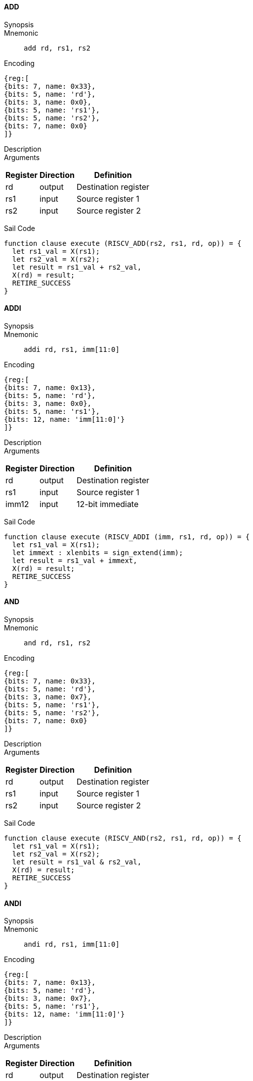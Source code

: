 ==== ADD

Synopsis:: 

Mnemonic::
+
`add rd, rs1, rs2`
+

Encoding::
[wavedrom, , svg]
....
{reg:[
{bits: 7, name: 0x33},
{bits: 5, name: 'rd'},
{bits: 3, name: 0x0},
{bits: 5, name: 'rs1'},
{bits: 5, name: 'rs2'},
{bits: 7, name: 0x0}
]}
....

Description:: 

Arguments::
[%autowidth]
[%header,cols="4,2,2"]
|===
|Register |Direction |Definition
|rd |output |Destination register
|rs1 |input |Source register 1
|rs2 |input |Source register 2
|===

Sail Code:: 

[source,sail]
--
function clause execute (RISCV_ADD(rs2, rs1, rd, op)) = {
  let rs1_val = X(rs1);
  let rs2_val = X(rs2);
  let result = rs1_val + rs2_val,
  X(rd) = result;
  RETIRE_SUCCESS
}
--

<<<

==== ADDI

Synopsis:: 

Mnemonic::
+
`addi rd, rs1, imm[11:0]`
+

Encoding::
[wavedrom, , svg]
....
{reg:[
{bits: 7, name: 0x13},
{bits: 5, name: 'rd'},
{bits: 3, name: 0x0},
{bits: 5, name: 'rs1'},
{bits: 12, name: 'imm[11:0]'}
]}
....

Description:: 

Arguments::
[%autowidth]
[%header,cols="4,2,2"]
|===
|Register |Direction |Definition
|rd |output |Destination register
|rs1 |input |Source register 1
|imm12 |input |12-bit immediate
|===

Sail Code:: 

[source,sail]
--
function clause execute (RISCV_ADDI (imm, rs1, rd, op)) = {
  let rs1_val = X(rs1);
  let immext : xlenbits = sign_extend(imm);
  let result = rs1_val + immext,
  X(rd) = result;
  RETIRE_SUCCESS
}
--

<<<

==== AND

Synopsis:: 

Mnemonic::
+
`and rd, rs1, rs2`
+

Encoding::
[wavedrom, , svg]
....
{reg:[
{bits: 7, name: 0x33},
{bits: 5, name: 'rd'},
{bits: 3, name: 0x7},
{bits: 5, name: 'rs1'},
{bits: 5, name: 'rs2'},
{bits: 7, name: 0x0}
]}
....

Description:: 

Arguments::
[%autowidth]
[%header,cols="4,2,2"]
|===
|Register |Direction |Definition
|rd |output |Destination register
|rs1 |input |Source register 1
|rs2 |input |Source register 2
|===

Sail Code:: 

[source,sail]
--
function clause execute (RISCV_AND(rs2, rs1, rd, op)) = {
  let rs1_val = X(rs1);
  let rs2_val = X(rs2);
  let result = rs1_val & rs2_val,
  X(rd) = result;
  RETIRE_SUCCESS
}
--

<<<

==== ANDI

Synopsis:: 

Mnemonic::
+
`andi rd, rs1, imm[11:0]`
+

Encoding::
[wavedrom, , svg]
....
{reg:[
{bits: 7, name: 0x13},
{bits: 5, name: 'rd'},
{bits: 3, name: 0x7},
{bits: 5, name: 'rs1'},
{bits: 12, name: 'imm[11:0]'}
]}
....

Description:: 

Arguments::
[%autowidth]
[%header,cols="4,2,2"]
|===
|Register |Direction |Definition
|rd |output |Destination register
|rs1 |input |Source register 1
|imm12 |input |12-bit immediate
|===

Sail Code:: 

[source,sail]
--
function clause execute (RISCV_ANDI (imm, rs1, rd, op)) = {
  let rs1_val = X(rs1);
  let immext : xlenbits = sign_extend(imm);
  let result = rs1_val & immext,
  X(rd) = result;
  RETIRE_SUCCESS
}
--

<<<

==== AUIPC

Synopsis:: 

Mnemonic::
+
`auipc rd, imm[31:12]`
+

Encoding::
[wavedrom, , svg]
....
{reg:[
{bits: 7, name: 0x17},
{bits: 5, name: 'rd'},
{bits: 20, name: 'imm[31:12]'}
]}
....

Description:: 

Arguments::
[%autowidth]
[%header,cols="4,2,2"]
|===
|Register |Direction |Definition
|rd |output |Destination register
|imm20 |input |20-bit immediate
|===

Sail Code:: 

[source,sail]
--
function clause execute RISCV_AUIPC(imm, rd, op) = {
  let off : xlenbits = sign_extend(imm @ 0x000);
  let ret = get_arch_pc() + off
  X(rd) = ret;
  RETIRE_SUCCESS
}
--

<<<

==== BEQ

Synopsis:: 

Mnemonic::
+
`beq imm[12|10:5], rs1, rs2, imm[4:1|11]`
+

Encoding::
[wavedrom, , svg]
....
{reg:[
{bits: 7, name: 0x63},
{bits: 1, name: 'imm[11]'},
{bits: 4, name: 'imm[4:1]'},
{bits: 3, name: 0x0},
{bits: 5, name: 'rs1'},
{bits: 5, name: 'rs2'},
{bits: 6, name: 'imm[10:5]'},
{bits: 1, name: 'imm[12]'}
]}
....

Description:: 

Arguments::
[%autowidth]
[%header,cols="4,2,2"]
|===
|Register |Direction |Definition
|bimm12hi |input |High bits of 13-bit branch offset
|rs1 |input |Source register 1
|rs2 |input |Source register 2
|bimm12lo |input |Low bits of 13-bit branch offset
|===

Sail Code:: 

[source,sail]
--
function clause execute (RISCV_BEQ(imm, rs2, rs1, op)) = {
  let rs1_val = X(rs1);
  let rs2_val = X(rs2);
  let taken = rs1_val == rs2_val,
  let t : xlenbits = PC + sign_extend(imm);
  if taken then {
    /* Extensions get the first checks on the prospective target address. */
    match ext_control_check_pc(t) {
      Ext_ControlAddr_Error(e) => {
        ext_handle_control_check_error(e);
        RETIRE_FAIL
      },
      Ext_ControlAddr_OK(target) => {
        if bit_to_bool(target[1]) & not(haveRVC()) then {
          handle_mem_exception(target, E_Fetch_Addr_Align());
          RETIRE_FAIL;
        } else {
          set_next_pc(target);
          RETIRE_SUCCESS
        }
      }
    }
  } else RETIRE_SUCCESS
}
--

<<<

==== BGE

Synopsis:: 

Mnemonic::
+
`bge imm[12|10:5], rs1, rs2, imm[4:1|11]`
+

Encoding::
[wavedrom, , svg]
....
{reg:[
{bits: 7, name: 0x63},
{bits: 1, name: 'imm[11]'},
{bits: 4, name: 'imm[4:1]'},
{bits: 3, name: 0x5},
{bits: 5, name: 'rs1'},
{bits: 5, name: 'rs2'},
{bits: 6, name: 'imm[10:5]'},
{bits: 1, name: 'imm[12]'}
]}
....

Description:: 

Arguments::
[%autowidth]
[%header,cols="4,2,2"]
|===
|Register |Direction |Definition
|bimm12hi |input |High bits of 13-bit branch offset
|rs1 |input |Source register 1
|rs2 |input |Source register 2
|bimm12lo |input |Low bits of 13-bit branch offset
|===

Sail Code:: 

[source,sail]
--
function clause execute (RISCV_BGE(imm, rs2, rs1, op)) = {
  let rs1_val = X(rs1);
  let rs2_val = X(rs2);
  let taken = rs1_val >=_s rs2_val,
  let t : xlenbits = PC + sign_extend(imm);
  if taken then {
    /* Extensions get the first checks on the prospective target address. */
    match ext_control_check_pc(t) {
      Ext_ControlAddr_Error(e) => {
        ext_handle_control_check_error(e);
        RETIRE_FAIL
      },
      Ext_ControlAddr_OK(target) => {
        if bit_to_bool(target[1]) & not(haveRVC()) then {
          handle_mem_exception(target, E_Fetch_Addr_Align());
          RETIRE_FAIL;
        } else {
          set_next_pc(target);
          RETIRE_SUCCESS
        }
      }
    }
  } else RETIRE_SUCCESS
}
--

<<<

==== BGEU

Synopsis:: 

Mnemonic::
+
`bgeu imm[12|10:5], rs1, rs2, imm[4:1|11]`
+

Encoding::
[wavedrom, , svg]
....
{reg:[
{bits: 7, name: 0x63},
{bits: 1, name: 'imm[11]'},
{bits: 4, name: 'imm[4:1]'},
{bits: 3, name: 0x7},
{bits: 5, name: 'rs1'},
{bits: 5, name: 'rs2'},
{bits: 6, name: 'imm[10:5]'},
{bits: 1, name: 'imm[12]'}
]}
....

Description:: 

Arguments::
[%autowidth]
[%header,cols="4,2,2"]
|===
|Register |Direction |Definition
|bimm12hi |input |High bits of 13-bit branch offset
|rs1 |input |Source register 1
|rs2 |input |Source register 2
|bimm12lo |input |Low bits of 13-bit branch offset
|===

Sail Code:: 

[source,sail]
--
function clause execute (RISCV_BGEU(imm, rs2, rs1, op)) = {
  let rs1_val = X(rs1);
  let rs2_val = X(rs2);
  let taken = rs1_val >=_u rs2_val
  let t : xlenbits = PC + sign_extend(imm);
  if taken then {
    /* Extensions get the first checks on the prospective target address. */
    match ext_control_check_pc(t) {
      Ext_ControlAddr_Error(e) => {
        ext_handle_control_check_error(e);
        RETIRE_FAIL
      },
      Ext_ControlAddr_OK(target) => {
        if bit_to_bool(target[1]) & not(haveRVC()) then {
          handle_mem_exception(target, E_Fetch_Addr_Align());
          RETIRE_FAIL;
        } else {
          set_next_pc(target);
          RETIRE_SUCCESS
        }
      }
    }
  } else RETIRE_SUCCESS
}
--

<<<

==== BLT

Synopsis:: 

Mnemonic::
+
`blt imm[12|10:5], rs1, rs2, imm[4:1|11]`
+

Encoding::
[wavedrom, , svg]
....
{reg:[
{bits: 7, name: 0x63},
{bits: 1, name: 'imm[11]'},
{bits: 4, name: 'imm[4:1]'},
{bits: 3, name: 0x4},
{bits: 5, name: 'rs1'},
{bits: 5, name: 'rs2'},
{bits: 6, name: 'imm[10:5]'},
{bits: 1, name: 'imm[12]'}
]}
....

Description:: 

Arguments::
[%autowidth]
[%header,cols="4,2,2"]
|===
|Register |Direction |Definition
|bimm12hi |input |High bits of 13-bit branch offset
|rs1 |input |Source register 1
|rs2 |input |Source register 2
|bimm12lo |input |Low bits of 13-bit branch offset
|===

Sail Code:: 

[source,sail]
--
function clause execute (RISCV_BLT(imm, rs2, rs1, op)) = {
  let rs1_val = X(rs1);
  let rs2_val = X(rs2);
  let taken = rs1_val <_s rs2_val,
  let t : xlenbits = PC + sign_extend(imm);
  if taken then {
    /* Extensions get the first checks on the prospective target address. */
    match ext_control_check_pc(t) {
      Ext_ControlAddr_Error(e) => {
        ext_handle_control_check_error(e);
        RETIRE_FAIL
      },
      Ext_ControlAddr_OK(target) => {
        if bit_to_bool(target[1]) & not(haveRVC()) then {
          handle_mem_exception(target, E_Fetch_Addr_Align());
          RETIRE_FAIL;
        } else {
          set_next_pc(target);
          RETIRE_SUCCESS
        }
      }
    }
  } else RETIRE_SUCCESS
}
--

<<<

==== BLTU

Synopsis:: 

Mnemonic::
+
`bltu imm[12|10:5], rs1, rs2, imm[4:1|11]`
+

Encoding::
[wavedrom, , svg]
....
{reg:[
{bits: 7, name: 0x63},
{bits: 1, name: 'imm[11]'},
{bits: 4, name: 'imm[4:1]'},
{bits: 3, name: 0x6},
{bits: 5, name: 'rs1'},
{bits: 5, name: 'rs2'},
{bits: 6, name: 'imm[10:5]'},
{bits: 1, name: 'imm[12]'}
]}
....

Description:: 

Arguments::
[%autowidth]
[%header,cols="4,2,2"]
|===
|Register |Direction |Definition
|bimm12hi |input |High bits of 13-bit branch offset
|rs1 |input |Source register 1
|rs2 |input |Source register 2
|bimm12lo |input |Low bits of 13-bit branch offset
|===

Sail Code:: 

[source,sail]
--
function clause execute (RISCV_BLTU(imm, rs2, rs1, op)) = {
  let rs1_val = X(rs1);
  let rs2_val = X(rs2);
  let taken = rs1_val <_u rs2_val,
  let t : xlenbits = PC + sign_extend(imm);
  if taken then {
    /* Extensions get the first checks on the prospective target address. */
    match ext_control_check_pc(t) {
      Ext_ControlAddr_Error(e) => {
        ext_handle_control_check_error(e);
        RETIRE_FAIL
      },
      Ext_ControlAddr_OK(target) => {
        if bit_to_bool(target[1]) & not(haveRVC()) then {
          handle_mem_exception(target, E_Fetch_Addr_Align());
          RETIRE_FAIL;
        } else {
          set_next_pc(target);
          RETIRE_SUCCESS
        }
      }
    }
  } else RETIRE_SUCCESS
}
--

<<<

==== BNE

Synopsis:: 

Mnemonic::
+
`bne imm[12|10:5], rs1, rs2, imm[4:1|11]`
+

Encoding::
[wavedrom, , svg]
....
{reg:[
{bits: 7, name: 0x63},
{bits: 1, name: 'imm[11]'},
{bits: 4, name: 'imm[4:1]'},
{bits: 3, name: 0x1},
{bits: 5, name: 'rs1'},
{bits: 5, name: 'rs2'},
{bits: 6, name: 'imm[10:5]'},
{bits: 1, name: 'imm[12]'}
]}
....

Description:: 

Arguments::
[%autowidth]
[%header,cols="4,2,2"]
|===
|Register |Direction |Definition
|bimm12hi |input |High bits of 13-bit branch offset
|rs1 |input |Source register 1
|rs2 |input |Source register 2
|bimm12lo |input |Low bits of 13-bit branch offset
|===

Sail Code:: 

[source,sail]
--
function clause execute (RISCV_BNE(imm, rs2, rs1, op)) = {
  let rs1_val = X(rs1);
  let rs2_val = X(rs2);
  let taken = rs1_val != rs2_val,
  let t : xlenbits = PC + sign_extend(imm);
  if taken then {
    /* Extensions get the first checks on the prospective target address. */
    match ext_control_check_pc(t) {
      Ext_ControlAddr_Error(e) => {
        ext_handle_control_check_error(e);
        RETIRE_FAIL
      },
      Ext_ControlAddr_OK(target) => {
        if bit_to_bool(target[1]) & not(haveRVC()) then {
          handle_mem_exception(target, E_Fetch_Addr_Align());
          RETIRE_FAIL;
        } else {
          set_next_pc(target);
          RETIRE_SUCCESS
        }
      }
    }
  } else RETIRE_SUCCESS
}
--

<<<

==== EBREAK

Synopsis:: 

Mnemonic::
+
`ebreak`
+

Encoding::
[wavedrom, , svg]
....
{reg:[
{bits: 32, name: 0x100073}
]}
....

Description:: 

Arguments::
[%autowidth]
[%header,cols="4,2,2"]
|===
|Register |Direction |Definition
|===

Sail Code:: 

[source,sail]
--
function clause execute EBREAK() = {
  handle_mem_exception(PC, E_Breakpoint());
  RETIRE_FAIL
}
--

<<<

==== ECALL

Synopsis:: 

Mnemonic::
+
`ecall`
+

Encoding::
[wavedrom, , svg]
....
{reg:[
{bits: 32, name: 0x73}
]}
....

Description:: 

Arguments::
[%autowidth]
[%header,cols="4,2,2"]
|===
|Register |Direction |Definition
|===

Sail Code:: 

[source,sail]
--
function clause execute ECALL() = {
  let t : sync_exception =
    struct { trap = match (cur_privilege) {
                      User       => E_U_EnvCall(),
                      Supervisor => E_S_EnvCall(),
                      Machine    => E_M_EnvCall()
                    },
             excinfo = (None() : option(xlenbits)),
             ext     = None() };
  set_next_pc(exception_handler(cur_privilege, CTL_TRAP(t), PC));
  RETIRE_FAIL
}
--

<<<

==== FENCE

Synopsis:: 

Mnemonic::
+
`fence fm, pred, succ, rs1, rd`
+

Encoding::
[wavedrom, , svg]
....
{reg:[
{bits: 7, name: 0xf},
{bits: 5, name: 'rd'},
{bits: 3, name: 0x0},
{bits: 5, name: 'rs1'},
{bits: 4, name: 'succ'},
{bits: 4, name: 'pred'},
{bits: 4, name: 'fm'}
]}
....

Description:: 

Arguments::
[%autowidth]
[%header,cols="4,2,2"]
|===
|Register |Direction |Definition
|rs1 |input |Source register 1
|rd |output |Destination register
|===

Sail Code:: 

[source,sail]
--
function clause execute (FENCE(pred, succ)) = {
  // If the FIOM bit in menvcfg/senvcfg is set then the I/O bits can imply R/W.
  let fiom = is_fiom_active();
  let pred = effective_fence_set(pred, fiom);
  let succ = effective_fence_set(succ, fiom);

  match (pred, succ) {
    (_ : bits(2) @ 0b11, _ : bits(2) @ 0b11) => sail_barrier(Barrier_RISCV_rw_rw),
    (_ : bits(2) @ 0b10, _ : bits(2) @ 0b11) => sail_barrier(Barrier_RISCV_r_rw),
    (_ : bits(2) @ 0b10, _ : bits(2) @ 0b10) => sail_barrier(Barrier_RISCV_r_r),
    (_ : bits(2) @ 0b11, _ : bits(2) @ 0b01) => sail_barrier(Barrier_RISCV_rw_w),
    (_ : bits(2) @ 0b01, _ : bits(2) @ 0b01) => sail_barrier(Barrier_RISCV_w_w),
    (_ : bits(2) @ 0b01, _ : bits(2) @ 0b11) => sail_barrier(Barrier_RISCV_w_rw),
    (_ : bits(2) @ 0b11, _ : bits(2) @ 0b10) => sail_barrier(Barrier_RISCV_rw_r),
    (_ : bits(2) @ 0b10, _ : bits(2) @ 0b01) => sail_barrier(Barrier_RISCV_r_w),
    (_ : bits(2) @ 0b01, _ : bits(2) @ 0b10) => sail_barrier(Barrier_RISCV_w_r),

    (_ : bits(4)       , _ : bits(2) @ 0b00) => (),
    (_ : bits(2) @ 0b00, _ : bits(4)       ) => (),

    _ => { print("FIXME: unsupported fence");
           () }
  };
  RETIRE_SUCCESS
}
--

<<<

==== JAL

Synopsis:: 

Mnemonic::
+
`jal rd, imm[20|10:1|11|19:12]`
+

Encoding::
[wavedrom, , svg]
....
{reg:[
{bits: 7, name: 0x6f},
{bits: 5, name: 'rd'},
{bits: 8, name: 'imm[19:12]'},
{bits: 1, name: 'imm[11]'},
{bits: 10, name: 'imm[10:1]'},
{bits: 1, name: 'imm[20]'}
]}
....

Description:: 

Arguments::
[%autowidth]
[%header,cols="4,2,2"]
|===
|Register |Direction |Definition
|rd |output |Destination register
|jimm20 |input |20-bit jump offset
|===

Sail Code:: 

[source,sail]
--
function clause execute (RISCV_JAL(imm, rd)) = {
  let t : xlenbits = PC + sign_extend(imm);
  /* Extensions get the first checks on the prospective target address. */
  match ext_control_check_pc(t) {
    Ext_ControlAddr_Error(e) => {
      ext_handle_control_check_error(e);
      RETIRE_FAIL
    },
    Ext_ControlAddr_OK(target) => {
      /* Perform standard alignment check */
      if bit_to_bool(target[1]) & not(haveRVC())
      then {
        handle_mem_exception(target, E_Fetch_Addr_Align());
        RETIRE_FAIL
      } else {
        X(rd) = get_next_pc();
        set_next_pc(target);
        RETIRE_SUCCESS
      }
    }
  }
}
--

<<<

==== JALR

Synopsis:: 

Mnemonic::
+
`jalr rd, rs1, imm[11:0]`
+

Encoding::
[wavedrom, , svg]
....
{reg:[
{bits: 7, name: 0x67},
{bits: 5, name: 'rd'},
{bits: 3, name: 0x0},
{bits: 5, name: 'rs1'},
{bits: 12, name: 'imm[11:0]'}
]}
....

Description:: 

Arguments::
[%autowidth]
[%header,cols="4,2,2"]
|===
|Register |Direction |Definition
|rd |output |Destination register
|rs1 |input |Source register 1
|imm12 |input |12-bit immediate
|===

Sail Code :: 

Instruction jalr sail code not found in the expected format.

<<<

==== LB

Synopsis:: 

Mnemonic::
+
`lb rd, rs1, imm[11:0]`
+

Encoding::
[wavedrom, , svg]
....
{reg:[
{bits: 7, name: 0x3},
{bits: 5, name: 'rd'},
{bits: 3, name: 0x0},
{bits: 5, name: 'rs1'},
{bits: 12, name: 'imm[11:0]'}
]}
....

Description:: 

Arguments::
[%autowidth]
[%header,cols="4,2,2"]
|===
|Register |Direction |Definition
|rd |output |Destination register
|rs1 |input |Source register 1
|imm12 |input |12-bit immediate
|===

Sail Code :: 

Instruction lb sail code not found in the expected format.

<<<

==== LBU

Synopsis:: 

Mnemonic::
+
`lbu rd, rs1, imm[11:0]`
+

Encoding::
[wavedrom, , svg]
....
{reg:[
{bits: 7, name: 0x3},
{bits: 5, name: 'rd'},
{bits: 3, name: 0x4},
{bits: 5, name: 'rs1'},
{bits: 12, name: 'imm[11:0]'}
]}
....

Description:: 

Arguments::
[%autowidth]
[%header,cols="4,2,2"]
|===
|Register |Direction |Definition
|rd |output |Destination register
|rs1 |input |Source register 1
|imm12 |input |12-bit immediate
|===

Sail Code :: 

Instruction lbu sail code not found in the expected format.

<<<

==== LH

Synopsis:: 

Mnemonic::
+
`lh rd, rs1, imm[11:0]`
+

Encoding::
[wavedrom, , svg]
....
{reg:[
{bits: 7, name: 0x3},
{bits: 5, name: 'rd'},
{bits: 3, name: 0x1},
{bits: 5, name: 'rs1'},
{bits: 12, name: 'imm[11:0]'}
]}
....

Description:: 

Arguments::
[%autowidth]
[%header,cols="4,2,2"]
|===
|Register |Direction |Definition
|rd |output |Destination register
|rs1 |input |Source register 1
|imm12 |input |12-bit immediate
|===

Sail Code :: 

Instruction lh sail code not found in the expected format.

<<<

==== LHU

Synopsis:: 

Mnemonic::
+
`lhu rd, rs1, imm[11:0]`
+

Encoding::
[wavedrom, , svg]
....
{reg:[
{bits: 7, name: 0x3},
{bits: 5, name: 'rd'},
{bits: 3, name: 0x5},
{bits: 5, name: 'rs1'},
{bits: 12, name: 'imm[11:0]'}
]}
....

Description:: 

Arguments::
[%autowidth]
[%header,cols="4,2,2"]
|===
|Register |Direction |Definition
|rd |output |Destination register
|rs1 |input |Source register 1
|imm12 |input |12-bit immediate
|===

Sail Code :: 

Instruction lhu sail code not found in the expected format.

<<<

==== LUI

Synopsis:: 

Mnemonic::
+
`lui rd, imm[31:12]`
+

Encoding::
[wavedrom, , svg]
....
{reg:[
{bits: 7, name: 0x37},
{bits: 5, name: 'rd'},
{bits: 20, name: 'imm[31:12]'}
]}
....

Description:: 

Arguments::
[%autowidth]
[%header,cols="4,2,2"]
|===
|Register |Direction |Definition
|rd |output |Destination register
|imm20 |input |20-bit immediate
|===

Sail Code:: 

[source,sail]
--
function clause execute RISCV_LUI(imm, rd, op) = {
  let off : xlenbits = sign_extend(imm @ 0x000);
  let ret = off,
  X(rd) = ret;
  RETIRE_SUCCESS
}
--

<<<

==== LW

Synopsis:: 

Mnemonic::
+
`lw rd, rs1, imm[11:0]`
+

Encoding::
[wavedrom, , svg]
....
{reg:[
{bits: 7, name: 0x3},
{bits: 5, name: 'rd'},
{bits: 3, name: 0x2},
{bits: 5, name: 'rs1'},
{bits: 12, name: 'imm[11:0]'}
]}
....

Description:: 

Arguments::
[%autowidth]
[%header,cols="4,2,2"]
|===
|Register |Direction |Definition
|rd |output |Destination register
|rs1 |input |Source register 1
|imm12 |input |12-bit immediate
|===

Sail Code :: 

Instruction lw sail code not found in the expected format.

<<<

==== OR

Synopsis:: 

Mnemonic::
+
`or rd, rs1, rs2`
+

Encoding::
[wavedrom, , svg]
....
{reg:[
{bits: 7, name: 0x33},
{bits: 5, name: 'rd'},
{bits: 3, name: 0x6},
{bits: 5, name: 'rs1'},
{bits: 5, name: 'rs2'},
{bits: 7, name: 0x0}
]}
....

Description:: 

Arguments::
[%autowidth]
[%header,cols="4,2,2"]
|===
|Register |Direction |Definition
|rd |output |Destination register
|rs1 |input |Source register 1
|rs2 |input |Source register 2
|===

Sail Code:: 

[source,sail]
--
function clause execute (RISCV_OR(rs2, rs1, rd, op)) = {
  let rs1_val = X(rs1);
  let rs2_val = X(rs2);
  let result = rs1_val | rs2_val,
  X(rd) = result;
  RETIRE_SUCCESS
}
--

<<<

==== ORI

Synopsis:: 

Mnemonic::
+
`ori rd, rs1, imm[11:0]`
+

Encoding::
[wavedrom, , svg]
....
{reg:[
{bits: 7, name: 0x13},
{bits: 5, name: 'rd'},
{bits: 3, name: 0x6},
{bits: 5, name: 'rs1'},
{bits: 12, name: 'imm[11:0]'}
]}
....

Description:: 

Arguments::
[%autowidth]
[%header,cols="4,2,2"]
|===
|Register |Direction |Definition
|rd |output |Destination register
|rs1 |input |Source register 1
|imm12 |input |12-bit immediate
|===

Sail Code:: 

[source,sail]
--
function clause execute (RISCV_ORI (imm, rs1, rd, op)) = {
  let rs1_val = X(rs1);
  let immext : xlenbits = sign_extend(imm);
  let result = rs1_val | immext,
  X(rd) = result;
  RETIRE_SUCCESS
}
--

<<<

==== SB

Synopsis:: 

Mnemonic::
+
`sb imm[11:5], rs1, rs2, imm[4:0]`
+

Encoding::
[wavedrom, , svg]
....
{reg:[
{bits: 7, name: 0x23},
{bits: 5, name: 'imm[4:0]'},
{bits: 3, name: 0x0},
{bits: 5, name: 'rs1'},
{bits: 5, name: 'rs2'},
{bits: 7, name: 'imm[11:5]'}
]}
....

Description:: 

Arguments::
[%autowidth]
[%header,cols="4,2,2"]
|===
|Register |Direction |Definition
|rs1 |input |Source register 1
|rs2 |input |Source register 2
|===

Sail Code :: 

Instruction sb sail code not found in the expected format.

<<<

==== SH

Synopsis:: 

Mnemonic::
+
`sh imm[11:5], rs1, rs2, imm[4:0]`
+

Encoding::
[wavedrom, , svg]
....
{reg:[
{bits: 7, name: 0x23},
{bits: 5, name: 'imm[4:0]'},
{bits: 3, name: 0x1},
{bits: 5, name: 'rs1'},
{bits: 5, name: 'rs2'},
{bits: 7, name: 'imm[11:5]'}
]}
....

Description:: 

Arguments::
[%autowidth]
[%header,cols="4,2,2"]
|===
|Register |Direction |Definition
|rs1 |input |Source register 1
|rs2 |input |Source register 2
|===

Sail Code :: 

Instruction sh sail code not found in the expected format.

<<<

==== SLL

Synopsis:: 

Mnemonic::
+
`sll rd, rs1, rs2`
+

Encoding::
[wavedrom, , svg]
....
{reg:[
{bits: 7, name: 0x33},
{bits: 5, name: 'rd'},
{bits: 3, name: 0x1},
{bits: 5, name: 'rs1'},
{bits: 5, name: 'rs2'},
{bits: 7, name: 0x0}
]}
....

Description:: 

Arguments::
[%autowidth]
[%header,cols="4,2,2"]
|===
|Register |Direction |Definition
|rd |output |Destination register
|rs1 |input |Source register 1
|rs2 |input |Source register 2
|===

Sail Code:: 

[source,sail]
--
function clause execute (RISCV_SLL(rs2, rs1, rd, op)) = {
  let rs1_val = X(rs1);
  let rs2_val = X(rs2);
  let result = if   sizeof(xlen) == 32
                  then rs1_val << (rs2_val[4..0])
                  else rs1_val << (rs2_val[5..0]),
  X(rd) = result;
  RETIRE_SUCCESS
}
--

<<<

==== SLT

Synopsis:: 

Mnemonic::
+
`slt rd, rs1, rs2`
+

Encoding::
[wavedrom, , svg]
....
{reg:[
{bits: 7, name: 0x33},
{bits: 5, name: 'rd'},
{bits: 3, name: 0x2},
{bits: 5, name: 'rs1'},
{bits: 5, name: 'rs2'},
{bits: 7, name: 0x0}
]}
....

Description:: 

Arguments::
[%autowidth]
[%header,cols="4,2,2"]
|===
|Register |Direction |Definition
|rd |output |Destination register
|rs1 |input |Source register 1
|rs2 |input |Source register 2
|===

Sail Code:: 

[source,sail]
--
function clause execute (RISCV_SLT(rs2, rs1, rd, op)) = {
  let rs1_val = X(rs1);
  let rs2_val = X(rs2);
  let result = zero_extend(bool_to_bits(rs1_val <_s rs2_val)),
  let result = zero_extend(bool_to_bits(rs1_val <_u rs2_val)),
  X(rd) = result;
  RETIRE_SUCCESS
}
--

<<<

==== SLTI

Synopsis:: 

Mnemonic::
+
`slti rd, rs1, imm[11:0]`
+

Encoding::
[wavedrom, , svg]
....
{reg:[
{bits: 7, name: 0x13},
{bits: 5, name: 'rd'},
{bits: 3, name: 0x2},
{bits: 5, name: 'rs1'},
{bits: 12, name: 'imm[11:0]'}
]}
....

Description:: 

Arguments::
[%autowidth]
[%header,cols="4,2,2"]
|===
|Register |Direction |Definition
|rd |output |Destination register
|rs1 |input |Source register 1
|imm12 |input |12-bit immediate
|===

Sail Code:: 

[source,sail]
--
function clause execute (RISCV_SLTI (imm, rs1, rd, op)) = {
  let rs1_val = X(rs1);
  let immext : xlenbits = sign_extend(imm);
  let result = zero_extend(bool_to_bits(rs1_val <_s immext)),
  let result = zero_extend(bool_to_bits(rs1_val <_u immext)),
  X(rd) = result;
  RETIRE_SUCCESS
}
--

<<<

==== SLTIU

Synopsis:: 

Mnemonic::
+
`sltiu rd, rs1, imm[11:0]`
+

Encoding::
[wavedrom, , svg]
....
{reg:[
{bits: 7, name: 0x13},
{bits: 5, name: 'rd'},
{bits: 3, name: 0x3},
{bits: 5, name: 'rs1'},
{bits: 12, name: 'imm[11:0]'}
]}
....

Description:: 

Arguments::
[%autowidth]
[%header,cols="4,2,2"]
|===
|Register |Direction |Definition
|rd |output |Destination register
|rs1 |input |Source register 1
|imm12 |input |12-bit immediate
|===

Sail Code:: 

[source,sail]
--
function clause execute (RISCV_SLTIU (imm, rs1, rd, op)) = {
  let rs1_val = X(rs1);
  let immext : xlenbits = sign_extend(imm);
  let result = zero_extend(bool_to_bits(rs1_val <_u immext)),
  X(rd) = result;
  RETIRE_SUCCESS
}
--

<<<

==== SLTU

Synopsis:: 

Mnemonic::
+
`sltu rd, rs1, rs2`
+

Encoding::
[wavedrom, , svg]
....
{reg:[
{bits: 7, name: 0x33},
{bits: 5, name: 'rd'},
{bits: 3, name: 0x3},
{bits: 5, name: 'rs1'},
{bits: 5, name: 'rs2'},
{bits: 7, name: 0x0}
]}
....

Description:: 

Arguments::
[%autowidth]
[%header,cols="4,2,2"]
|===
|Register |Direction |Definition
|rd |output |Destination register
|rs1 |input |Source register 1
|rs2 |input |Source register 2
|===

Sail Code:: 

[source,sail]
--
function clause execute (RISCV_SLTU(rs2, rs1, rd, op)) = {
  let rs1_val = X(rs1);
  let rs2_val = X(rs2);
  let result = zero_extend(bool_to_bits(rs1_val <_u rs2_val)),
  X(rd) = result;
  RETIRE_SUCCESS
}
--

<<<

==== SRA

Synopsis:: 

Mnemonic::
+
`sra rd, rs1, rs2`
+

Encoding::
[wavedrom, , svg]
....
{reg:[
{bits: 7, name: 0x33},
{bits: 5, name: 'rd'},
{bits: 3, name: 0x5},
{bits: 5, name: 'rs1'},
{bits: 5, name: 'rs2'},
{bits: 7, name: 0x20}
]}
....

Description:: 

Arguments::
[%autowidth]
[%header,cols="4,2,2"]
|===
|Register |Direction |Definition
|rd |output |Destination register
|rs1 |input |Source register 1
|rs2 |input |Source register 2
|===

Sail Code:: 

[source,sail]
--
function clause execute (RISCV_SRA(rs2, rs1, rd, op)) = {
  let rs1_val = X(rs1);
  let rs2_val = X(rs2);
  let result = if   sizeof(xlen) == 32
                  then shift_right_arith32(rs1_val, rs2_val[4..0])
                  else shift_right_arith64(rs1_val, rs2_val[5..0])
  X(rd) = result;
  RETIRE_SUCCESS
}
--

<<<

==== SRL

Synopsis:: 

Mnemonic::
+
`srl rd, rs1, rs2`
+

Encoding::
[wavedrom, , svg]
....
{reg:[
{bits: 7, name: 0x33},
{bits: 5, name: 'rd'},
{bits: 3, name: 0x5},
{bits: 5, name: 'rs1'},
{bits: 5, name: 'rs2'},
{bits: 7, name: 0x0}
]}
....

Description:: 

Arguments::
[%autowidth]
[%header,cols="4,2,2"]
|===
|Register |Direction |Definition
|rd |output |Destination register
|rs1 |input |Source register 1
|rs2 |input |Source register 2
|===

Sail Code:: 

[source,sail]
--
function clause execute (RISCV_SRL(rs2, rs1, rd, op)) = {
  let rs1_val = X(rs1);
  let rs2_val = X(rs2);
  let result = if   sizeof(xlen) == 32
                  then rs1_val >> (rs2_val[4..0])
                  else rs1_val >> (rs2_val[5..0]),
  X(rd) = result;
  RETIRE_SUCCESS
}
--

<<<

==== SUB

Synopsis:: 

Mnemonic::
+
`sub rd, rs1, rs2`
+

Encoding::
[wavedrom, , svg]
....
{reg:[
{bits: 7, name: 0x33},
{bits: 5, name: 'rd'},
{bits: 3, name: 0x0},
{bits: 5, name: 'rs1'},
{bits: 5, name: 'rs2'},
{bits: 7, name: 0x20}
]}
....

Description:: 

Arguments::
[%autowidth]
[%header,cols="4,2,2"]
|===
|Register |Direction |Definition
|rd |output |Destination register
|rs1 |input |Source register 1
|rs2 |input |Source register 2
|===

Sail Code:: 

[source,sail]
--
function clause execute (RISCV_SUB(rs2, rs1, rd, op)) = {
  let rs1_val = X(rs1);
  let rs2_val = X(rs2);
  let result = rs1_val - rs2_val,
  X(rd) = result;
  RETIRE_SUCCESS
}
--

<<<

==== SW

Synopsis:: 

Mnemonic::
+
`sw imm[11:5], rs1, rs2, imm[4:0]`
+

Encoding::
[wavedrom, , svg]
....
{reg:[
{bits: 7, name: 0x23},
{bits: 5, name: 'imm[4:0]'},
{bits: 3, name: 0x2},
{bits: 5, name: 'rs1'},
{bits: 5, name: 'rs2'},
{bits: 7, name: 'imm[11:5]'}
]}
....

Description:: 

Arguments::
[%autowidth]
[%header,cols="4,2,2"]
|===
|Register |Direction |Definition
|rs1 |input |Source register 1
|rs2 |input |Source register 2
|===

Sail Code :: 

Instruction sw sail code not found in the expected format.

<<<

==== XOR

Synopsis:: 

Mnemonic::
+
`xor rd, rs1, rs2`
+

Encoding::
[wavedrom, , svg]
....
{reg:[
{bits: 7, name: 0x33},
{bits: 5, name: 'rd'},
{bits: 3, name: 0x4},
{bits: 5, name: 'rs1'},
{bits: 5, name: 'rs2'},
{bits: 7, name: 0x0}
]}
....

Description:: 

Arguments::
[%autowidth]
[%header,cols="4,2,2"]
|===
|Register |Direction |Definition
|rd |output |Destination register
|rs1 |input |Source register 1
|rs2 |input |Source register 2
|===

Sail Code:: 

[source,sail]
--
function clause execute (RISCV_XOR(rs2, rs1, rd, op)) = {
  let rs1_val = X(rs1);
  let rs2_val = X(rs2);
  let result = rs1_val ^ rs2_val,
  X(rd) = result;
  RETIRE_SUCCESS
}
--

<<<

==== XORI

Synopsis:: 

Mnemonic::
+
`xori rd, rs1, imm[11:0]`
+

Encoding::
[wavedrom, , svg]
....
{reg:[
{bits: 7, name: 0x13},
{bits: 5, name: 'rd'},
{bits: 3, name: 0x4},
{bits: 5, name: 'rs1'},
{bits: 12, name: 'imm[11:0]'}
]}
....

Description:: 

Arguments::
[%autowidth]
[%header,cols="4,2,2"]
|===
|Register |Direction |Definition
|rd |output |Destination register
|rs1 |input |Source register 1
|imm12 |input |12-bit immediate
|===

Sail Code:: 

[source,sail]
--
function clause execute (RISCV_XORI (imm, rs1, rd, op)) = {
  let rs1_val = X(rs1);
  let immext : xlenbits = sign_extend(imm);
  let result = rs1_val ^ immext
  X(rd) = result;
  RETIRE_SUCCESS
}
--

<<<

